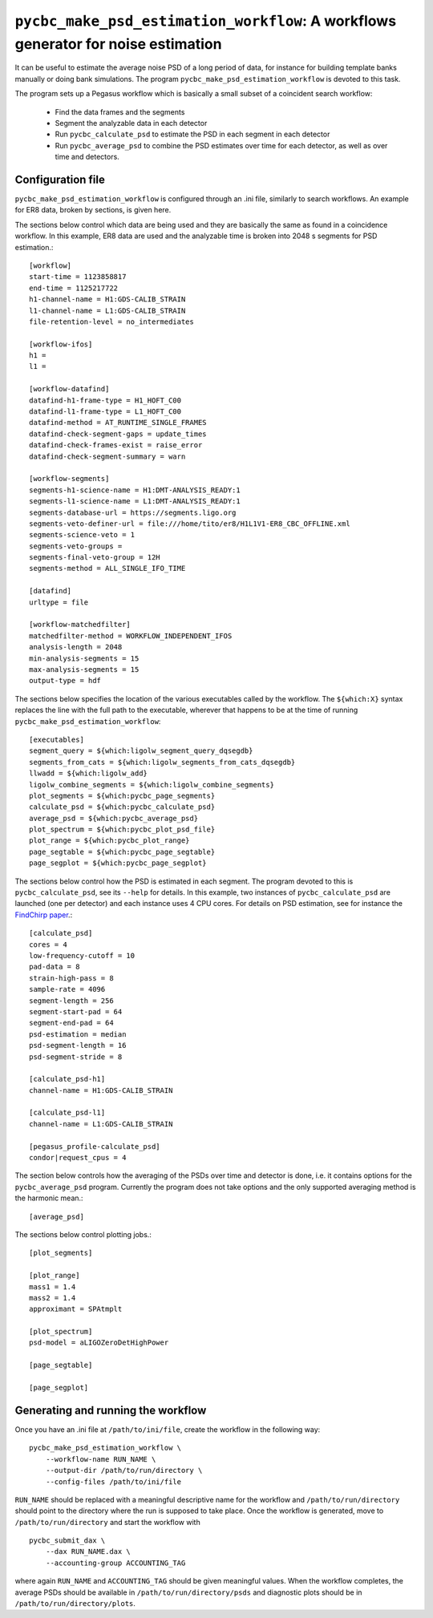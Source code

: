 ==================================================================================
``pycbc_make_psd_estimation_workflow``: A workflows generator for noise estimation
==================================================================================

It can be useful to estimate the average noise PSD of a long period of data, for
instance for building template banks manually or doing bank simulations. The
program ``pycbc_make_psd_estimation_workflow`` is devoted to this task.

The program sets up a Pegasus workflow which is basically a small subset of a
coincident search workflow:

 * Find the data frames and the segments
 * Segment the analyzable data in each detector
 * Run ``pycbc_calculate_psd`` to estimate the PSD in each segment in each detector
 * Run ``pycbc_average_psd`` to combine the PSD estimates over time for each detector, as well as over time and detectors.

Configuration file
------------------

``pycbc_make_psd_estimation_workflow`` is configured through an .ini file,
similarly to search workflows. An example for ER8 data, broken by sections, is
given here.

The sections below control which data are being used and they are basically the
same as found in a coincidence workflow. In this example, ER8 data are used and
the analyzable time is broken into 2048 s segments for PSD estimation.::

    [workflow]
    start-time = 1123858817
    end-time = 1125217722
    h1-channel-name = H1:GDS-CALIB_STRAIN
    l1-channel-name = L1:GDS-CALIB_STRAIN
    file-retention-level = no_intermediates

    [workflow-ifos]
    h1 =
    l1 =

    [workflow-datafind]
    datafind-h1-frame-type = H1_HOFT_C00
    datafind-l1-frame-type = L1_HOFT_C00
    datafind-method = AT_RUNTIME_SINGLE_FRAMES
    datafind-check-segment-gaps = update_times
    datafind-check-frames-exist = raise_error
    datafind-check-segment-summary = warn

    [workflow-segments]
    segments-h1-science-name = H1:DMT-ANALYSIS_READY:1
    segments-l1-science-name = L1:DMT-ANALYSIS_READY:1
    segments-database-url = https://segments.ligo.org
    segments-veto-definer-url = file:///home/tito/er8/H1L1V1-ER8_CBC_OFFLINE.xml
    segments-science-veto = 1
    segments-veto-groups =
    segments-final-veto-group = 12H
    segments-method = ALL_SINGLE_IFO_TIME

    [datafind]
    urltype = file

    [workflow-matchedfilter]
    matchedfilter-method = WORKFLOW_INDEPENDENT_IFOS
    analysis-length = 2048
    min-analysis-segments = 15
    max-analysis-segments = 15
    output-type = hdf


The sections below specifies the location of the various executables called by
the workflow. The ``${which:X}`` syntax replaces the line with the full path to
the executable, wherever that happens to be at the time of running
``pycbc_make_psd_estimation_workflow``::

    [executables]
    segment_query = ${which:ligolw_segment_query_dqsegdb}
    segments_from_cats = ${which:ligolw_segments_from_cats_dqsegdb}
    llwadd = ${which:ligolw_add}
    ligolw_combine_segments = ${which:ligolw_combine_segments}
    plot_segments = ${which:pycbc_page_segments}
    calculate_psd = ${which:pycbc_calculate_psd}
    average_psd = ${which:pycbc_average_psd}
    plot_spectrum = ${which:pycbc_plot_psd_file}
    plot_range = ${which:pycbc_plot_range}
    page_segtable = ${which:pycbc_page_segtable}
    page_segplot = ${which:pycbc_page_segplot}


The sections below control how the PSD is estimated in each segment. The program
devoted to this is ``pycbc_calculate_psd``, see its ``--help`` for details. In
this example, two instances of ``pycbc_calculate_psd`` are launched (one per
detector) and each instance uses 4 CPU cores. For details on PSD estimation,
see for instance the `FindChirp paper <http://arxiv.org/abs/gr-qc/0509116>`_.::

    [calculate_psd]
    cores = 4
    low-frequency-cutoff = 10
    pad-data = 8
    strain-high-pass = 8
    sample-rate = 4096
    segment-length = 256
    segment-start-pad = 64
    segment-end-pad = 64
    psd-estimation = median
    psd-segment-length = 16
    psd-segment-stride = 8

    [calculate_psd-h1]
    channel-name = H1:GDS-CALIB_STRAIN

    [calculate_psd-l1]
    channel-name = L1:GDS-CALIB_STRAIN

    [pegasus_profile-calculate_psd]
    condor|request_cpus = 4


The section below controls how the averaging of the PSDs over time and detector
is done, i.e. it contains options for the ``pycbc_average_psd`` program.
Currently the program does not take options and the only supported averaging
method is the harmonic mean.::

    [average_psd]

The sections below control plotting jobs.::

    [plot_segments]

    [plot_range]
    mass1 = 1.4
    mass2 = 1.4
    approximant = SPAtmplt

    [plot_spectrum]
    psd-model = aLIGOZeroDetHighPower

    [page_segtable]

    [page_segplot]


Generating and running the workflow
-----------------------------------

Once you have an .ini file at ``/path/to/ini/file``, create the workflow in the
following way:

::

    pycbc_make_psd_estimation_workflow \
        --workflow-name RUN_NAME \
        --output-dir /path/to/run/directory \
        --config-files /path/to/ini/file

``RUN_NAME`` should be replaced with a meaningful descriptive name for the
workflow and ``/path/to/run/directory`` should point to the directory where the
run is supposed to take place. Once the workflow is generated, move to
``/path/to/run/directory`` and start the workflow with

::

    pycbc_submit_dax \
        --dax RUN_NAME.dax \
        --accounting-group ACCOUNTING_TAG

where again ``RUN_NAME`` and ``ACCOUNTING_TAG`` should be given meaningful
values. When the workflow completes, the average PSDs should be available in
``/path/to/run/directory/psds`` and diagnostic plots should be in
``/path/to/run/directory/plots``.
